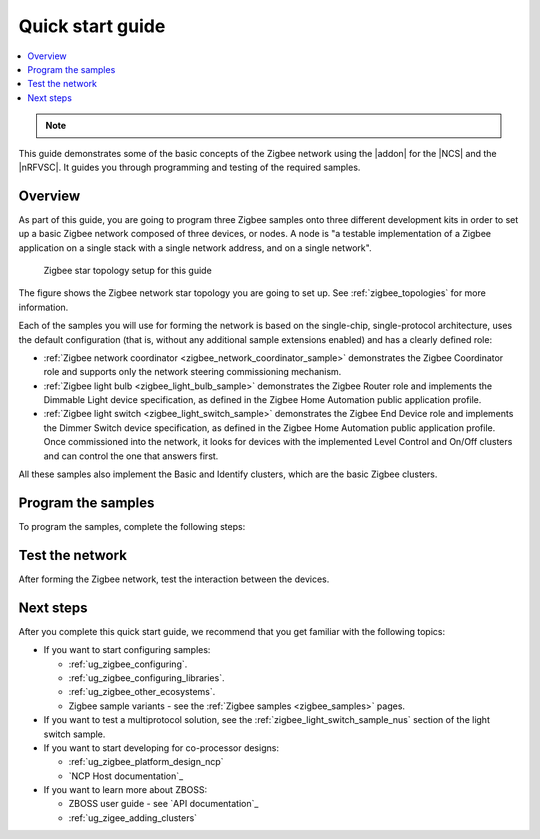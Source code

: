 .. _zigbee_quickstart:
.. _ug_zigee_qsg:

Quick start guide
#################

.. contents::
   :local:
   :depth: 2

.. note::
   .. include:: /includes/experimental_note.txt

This guide demonstrates some of the basic concepts of the Zigbee network using the |addon| for the |NCS| and the |nRFVSC|.
It guides you through programming and testing of the required samples.

Overview
********

As part of this guide, you are going to program three Zigbee samples onto three different development kits in order to set up a basic Zigbee network composed of three devices, or nodes.
A node is "a testable implementation of a Zigbee application on a single stack with a single network address, and on a single network".

.. figure:: images/zigbee_qsg_topology.svg
   :alt: Zigbee star topology setup for this guide

   Zigbee star topology setup for this guide

The figure shows the Zigbee network star topology you are going to set up.
See :ref:`zigbee_topologies` for more information.

Each of the samples you will use for forming the network is based on the single-chip, single-protocol architecture, uses the default configuration (that is, without any additional sample extensions enabled) and has a clearly defined role:

* :ref:`Zigbee network coordinator <zigbee_network_coordinator_sample>` demonstrates the Zigbee Coordinator role and supports only the network steering commissioning mechanism.
* :ref:`Zigbee light bulb <zigbee_light_bulb_sample>` demonstrates the Zigbee Router role and implements the Dimmable Light device specification, as defined in the Zigbee Home Automation public application profile.
* :ref:`Zigbee light switch <zigbee_light_switch_sample>` demonstrates the Zigbee End Device role and implements the Dimmer Switch device specification, as defined in the Zigbee Home Automation public application profile.
  Once commissioned into the network, it looks for devices with the implemented Level Control and On/Off clusters and can control the one that answers first.

All these samples also implement the Basic and Identify clusters, which are the basic Zigbee clusters.

Program the samples
*******************

To program the samples, complete the following steps:

.. tabs::

   .. group-tab:: nRF54L Series DK

      .. include:: includes/vsc_build_and_run.txt

      3. Program the Zigbee network coordinator sample to one of the boards:

         a. Connect your development kit using the serial port.
         #. In the :guilabel:`Connected Devices View`, click :guilabel:`Refresh Connected Devices`.
            Your development kit appears on the list.
         #. In the :guilabel:`Actions View`, click :guilabel:`Flash`.

            .. figure:: images/zigbee_qsg_vsc_flash.png
               :alt: nRF Connect for Visual Studio Code - Refresh Connected Devices and Flash buttons

         When the programming is done, the **LED 1** on the development kit turns on to indicate that the Zigbee network is open.
         After some time, it turns off and the Zigbee network needs to be reopened (see below).
      #. Add the Zigbee light switch sample.

         Repeat Steps 2 and 3 for the sample.
      #. Add the Zigbee light bulb sample.

         Repeat Steps 2 and 3 for the sample.
         The **LED 2** turns on when the application is started.
      #. Press **Button 0** on the development kit programmed with the network coordinator sample to reopen the Zigbee network.
         After some time, the devices join the Zigbee network.

         * On the development kit programmed with the light bulb sample, **LED 1** turns on when the light bulb joins the network.
         * On the development kit programmed with the light switch sample, **LED 1** turns on when the device joins the network and **LED 2** turns on when the light switch finds a light bulb to control.

      Reopening the network
         If you find that you are having issues with your devices joining the Zigbee network, it may be because the network needs to be reopened manually.
         By default, the network remains open for 180 seconds at startup and after **Button 0** is pressed.
         After 180 seconds have passed, the network will close and needs to be re-opened.

         When the network is open, **LED 1** on the development kit programmed with the network coordinator sample will be on.
         If **LED 1** is not on, then the network is closed and needs to be reopened again.

         To reopen the network, press **Button 0** on the development kit that has been programmed as the network coordinator.

         For more information, see the :ref:`User interface <zigbee_network_coordinator_user_interface>` section for the :ref:`Zigbee Network coordinator <zigbee_network_coordinator_sample>` sample.

      .. rst-class:: numbered-step

   .. group-tab:: nRF52840 DK

      .. include:: includes/vsc_build_and_run.txt

      3. Program the Zigbee network coordinator sample to one of the boards:

         a. Connect your development kit using the serial port.
         #. In the :guilabel:`Connected Devices View`, click :guilabel:`Refresh Connected Devices`.
            Your development kit appears on the list.
         #. In the :guilabel:`Actions View`, click :guilabel:`Flash`.

            .. figure:: images/zigbee_qsg_vsc_flash.png
               :alt: nRF Connect for Visual Studio Code - Refresh Connected Devices and Flash buttons

         When the programming is done, the **LED 3** on the development kit turns on to indicate that the Zigbee network is open.
         After some time, it turns off and the Zigbee network needs to be reopened (see below).
      #. Add the Zigbee light switch sample.

         Repeat Steps 2 and 3 for the sample.
      #. Add the Zigbee light bulb sample.

         Repeat Steps 2 and 3 for the sample.
         The **LED 4** turns on when the application is started.
      #. Press **Button 1** on the development kit programmed with the network coordinator sample to reopen the Zigbee network.
         After some time, the devices join the Zigbee network.

         * On the development kit programmed with the light bulb sample, **LED 3** turns on when the light bulb joins the network.
         * On the development kit programmed with the light switch sample, **LED 3** turns on when the device joins the network and **LED 4** turns on when the light switch finds a light bulb to control.

      Reopening the network
         If you find that you are having issues with your devices joining the Zigbee network, it may be because the network needs to be reopened manually.
         By default, the network remains open for 180 seconds at startup and after **Button 1** is pressed.
         After 180 seconds have passed, the network will close and needs to be re-opened.

         When the network is open, **LED 3** on the development kit programmed with the network coordinator sample will be on.
         If **LED 3** is not on, then the network is closed and needs to be reopened again.

         To reopen the network, press **Button 1** on the development kit that has been programmed as the network coordinator.

         For more information, see the :ref:`User interface <zigbee_network_coordinator_user_interface>` section for the :ref:`Zigbee Network coordinator <zigbee_network_coordinator_sample>` sample.

      .. rst-class:: numbered-step

Test the network
****************

After forming the Zigbee network, test the interaction between the devices. 

.. tabs::

   .. group-tab:: nRF54L Series DK

      1. Press **Button 1** once on the development kit programmed with the light switch sample to turn off the light bulb's **LED 1**.
      #. Press **Button 0** once on the development kit programmed with the light switch sample to turn on the light bulb's **LED 1**.
      #. Press and hold **Button 0** on the development kit programmed with the light switch sample to decrease the light bulb's **LED 1** brightness.
      #. Press and hold **Button 1** on the development kit programmed with the light switch sample to increase the light bulb's **LED 1** brightness.

   .. group-tab:: nRF52840 DK
   
      1. Press **Button 2** once on the development kit programmed with the light switch sample to turn off the light bulb's **LED 4**.
      #. Press **Button 1** once on the development kit programmed with the light switch sample to turn on the light bulb's **LED 4**.
      #. Press and hold **Button 2** on the development kit programmed with the light switch sample to decrease the light bulb's **LED 4** brightness.
      #. Press and hold **Button 1** on the development kit programmed with the light switch sample to increase the light bulb's **LED 4** brightness.

Next steps
**********

After you complete this quick start guide, we recommend that you get familiar with the following topics:

* If you want to start configuring samples:

  * :ref:`ug_zigbee_configuring`.
  * :ref:`ug_zigbee_configuring_libraries`.
  * :ref:`ug_zigbee_other_ecosystems`.
  * Zigbee sample variants - see the :ref:`Zigbee samples <zigbee_samples>` pages.

* If you want to test a multiprotocol solution, see the :ref:`zigbee_light_switch_sample_nus` section of the light switch sample.

* If you want to start developing for co-processor designs:

  * :ref:`ug_zigbee_platform_design_ncp`
  * `NCP Host documentation`_

* If you want to learn more about ZBOSS:

  * ZBOSS user guide - see `API documentation`_
  * :ref:`ug_zigee_adding_clusters`
